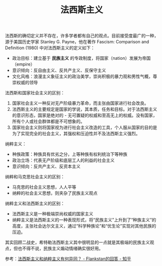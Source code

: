 :PROPERTIES:
:ID:       b3b3dafa-a3c7-43ea-820a-685f7a7b1d26
:END:
#+TITLE: 法西斯主义
#+filetags: :politics:

法西斯的确切定义并不存在，许多学者都有自己的观点。目前接受度最广的一种，源于美国历史学家 Stanley G. Payne，他在著作 Fascism: Comparison and Definition (1980) 中对法西斯主义的定义如下：
+ 政治目标：建立基于 *民族主义* 的专政制度，将国家（nation）发展为帝国（empire）
+ 意识倾向：反自由主义、反共产主义、反保守主义
+ 文化风格：浪漫主义象征主义的政治美学，崇尚积极的暴力观和男性气概，尊崇权威的领导

法西斯和国家社会主义的区别：
1. 国家社会主义一种反对无产阶级暴力革命，而主张由国家进行社会改良。
2. 法西斯主义的主要规定是国家的学说，其本质，任务和目标。对于法西斯主义的意识形态，国家是绝对的 - 无可置疑的权威和至高无上的权威。没有国家，所有个人或社会群体都是不可想象的。
3. 国家社会主义则将国家视为进行社会主义改造的工具，个人服从国家的目的是为了实现完全的社会主义，其强权和压迫性并不及法西斯主义强烈。

纳粹主义：
+ 种族政策：种族具有优劣之分，上等种族有权利统治下等种族
+ 政治立场：代表无产阶级和底层工人的利益的社会主义
+ 意识倾向：反共产主义、反资本主义

纳粹和马克思社会主义的区别：
+ 马克思的社会主义思想，人人平等
+ 纳粹的社会主义思想，则夹杂了民族主义观点

纳粹主义和法西斯主义的区别：
+ 法西斯主义是一种极端崇尚权威的国家主义
+ 纳粹主义是法西斯主义的一种表现形式，将“民族主义”上升到了“种族主义”的高度，主张社会达尔文主义，通过“科学种族论”和“优生论”实现对其他民族的压迫。

其实回顾二战史，希特勒法西斯主义其中很明显的一点就是其极端的民族主义观点，但也不得不说，民族主义煽动情绪确实很好用。

参考：[[https://www.zhihu.com/question/263452488/answer/1293250022][法西斯主义和纳粹主义有何异同？ - Flankstan的回答 - 知乎]]

